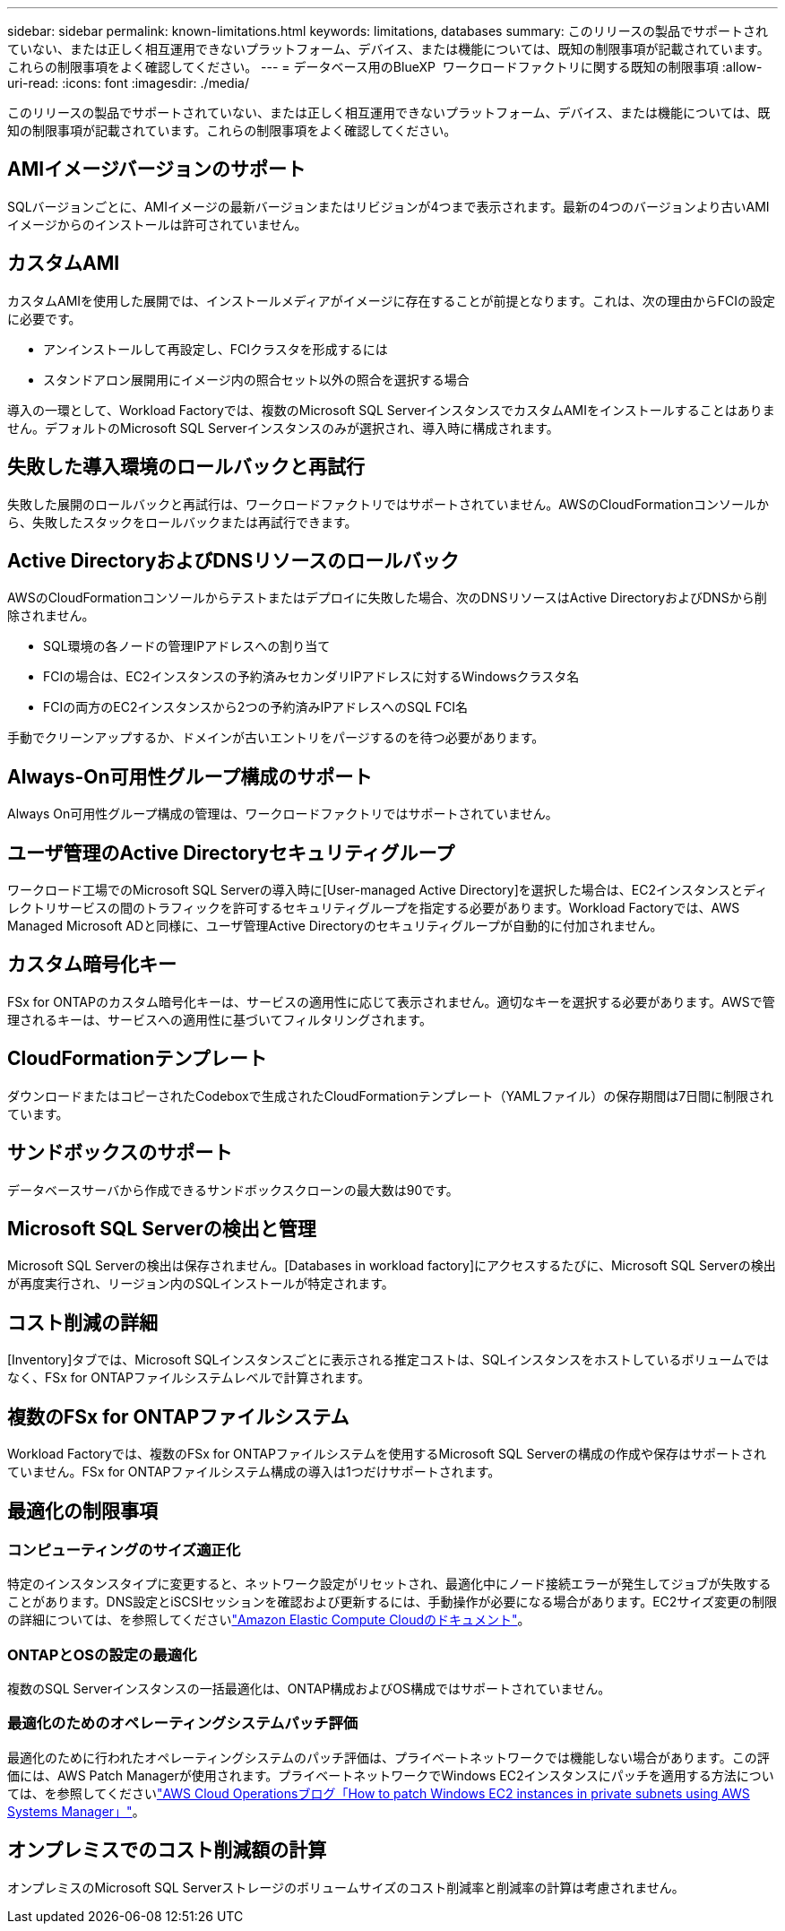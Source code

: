 ---
sidebar: sidebar 
permalink: known-limitations.html 
keywords: limitations, databases 
summary: このリリースの製品でサポートされていない、または正しく相互運用できないプラットフォーム、デバイス、または機能については、既知の制限事項が記載されています。これらの制限事項をよく確認してください。 
---
= データベース用のBlueXP  ワークロードファクトリに関する既知の制限事項
:allow-uri-read: 
:icons: font
:imagesdir: ./media/


[role="lead"]
このリリースの製品でサポートされていない、または正しく相互運用できないプラットフォーム、デバイス、または機能については、既知の制限事項が記載されています。これらの制限事項をよく確認してください。



== AMIイメージバージョンのサポート

SQLバージョンごとに、AMIイメージの最新バージョンまたはリビジョンが4つまで表示されます。最新の4つのバージョンより古いAMIイメージからのインストールは許可されていません。



== カスタムAMI

カスタムAMIを使用した展開では、インストールメディアがイメージに存在することが前提となります。これは、次の理由からFCIの設定に必要です。

* アンインストールして再設定し、FCIクラスタを形成するには
* スタンドアロン展開用にイメージ内の照合セット以外の照合を選択する場合


導入の一環として、Workload Factoryでは、複数のMicrosoft SQL ServerインスタンスでカスタムAMIをインストールすることはありません。デフォルトのMicrosoft SQL Serverインスタンスのみが選択され、導入時に構成されます。



== 失敗した導入環境のロールバックと再試行

失敗した展開のロールバックと再試行は、ワークロードファクトリではサポートされていません。AWSのCloudFormationコンソールから、失敗したスタックをロールバックまたは再試行できます。



== Active DirectoryおよびDNSリソースのロールバック

AWSのCloudFormationコンソールからテストまたはデプロイに失敗した場合、次のDNSリソースはActive DirectoryおよびDNSから削除されません。

* SQL環境の各ノードの管理IPアドレスへの割り当て
* FCIの場合は、EC2インスタンスの予約済みセカンダリIPアドレスに対するWindowsクラスタ名
* FCIの両方のEC2インスタンスから2つの予約済みIPアドレスへのSQL FCI名


手動でクリーンアップするか、ドメインが古いエントリをパージするのを待つ必要があります。



== Always-On可用性グループ構成のサポート

Always On可用性グループ構成の管理は、ワークロードファクトリではサポートされていません。



== ユーザ管理のActive Directoryセキュリティグループ

ワークロード工場でのMicrosoft SQL Serverの導入時に[User-managed Active Directory]を選択した場合は、EC2インスタンスとディレクトリサービスの間のトラフィックを許可するセキュリティグループを指定する必要があります。Workload Factoryでは、AWS Managed Microsoft ADと同様に、ユーザ管理Active Directoryのセキュリティグループが自動的に付加されません。



== カスタム暗号化キー

FSx for ONTAPのカスタム暗号化キーは、サービスの適用性に応じて表示されません。適切なキーを選択する必要があります。AWSで管理されるキーは、サービスへの適用性に基づいてフィルタリングされます。



== CloudFormationテンプレート

ダウンロードまたはコピーされたCodeboxで生成されたCloudFormationテンプレート（YAMLファイル）の保存期間は7日間に制限されています。



== サンドボックスのサポート

データベースサーバから作成できるサンドボックスクローンの最大数は90です。



== Microsoft SQL Serverの検出と管理

Microsoft SQL Serverの検出は保存されません。[Databases in workload factory]にアクセスするたびに、Microsoft SQL Serverの検出が再度実行され、リージョン内のSQLインストールが特定されます。



== コスト削減の詳細

[Inventory]タブでは、Microsoft SQLインスタンスごとに表示される推定コストは、SQLインスタンスをホストしているボリュームではなく、FSx for ONTAPファイルシステムレベルで計算されます。



== 複数のFSx for ONTAPファイルシステム

Workload Factoryでは、複数のFSx for ONTAPファイルシステムを使用するMicrosoft SQL Serverの構成の作成や保存はサポートされていません。FSx for ONTAPファイルシステム構成の導入は1つだけサポートされます。



== 最適化の制限事項



=== コンピューティングのサイズ適正化

特定のインスタンスタイプに変更すると、ネットワーク設定がリセットされ、最適化中にノード接続エラーが発生してジョブが失敗することがあります。DNS設定とiSCSIセッションを確認および更新するには、手動操作が必要になる場合があります。EC2サイズ変更の制限の詳細については、を参照してくださいlink:https://docs.aws.amazon.com/AWSEC2/latest/UserGuide/resize-limitations.html["Amazon Elastic Compute Cloudのドキュメント"^]。



=== ONTAPとOSの設定の最適化

複数のSQL Serverインスタンスの一括最適化は、ONTAP構成およびOS構成ではサポートされていません。



=== 最適化のためのオペレーティングシステムパッチ評価

最適化のために行われたオペレーティングシステムのパッチ評価は、プライベートネットワークでは機能しない場合があります。この評価には、AWS Patch Managerが使用されます。プライベートネットワークでWindows EC2インスタンスにパッチを適用する方法については、を参照してくださいlink:https://aws.amazon.com/blogs/mt/how-to-patch-windows-ec2-instances-in-private-subnets-using-aws-systems-manager/["AWS Cloud Operationsブログ「How to patch Windows EC2 instances in private subnets using AWS Systems Manager」"^]。



== オンプレミスでのコスト削減額の計算

オンプレミスのMicrosoft SQL Serverストレージのボリュームサイズのコスト削減率と削減率の計算は考慮されません。
